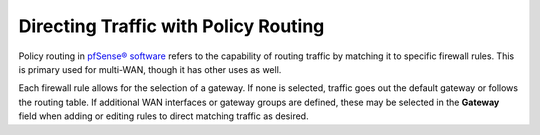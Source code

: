 Directing Traffic with Policy Routing
=====================================

Policy routing in `pfSense® software`_ refers to the capability of routing traffic by
matching it to specific firewall rules. This is primary used for multi-WAN, though
it has other uses as well.

Each firewall rule allows for the selection of a gateway. If none is selected,
traffic goes out the default gateway or follows the routing table. If additional
WAN interfaces or gateway groups are defined, these may be selected in the **Gateway**
field when adding or editing rules to direct matching traffic as desired.

.. seealso:: For more information, refer to the `Policy Routing Configuration`_ section
   of The pfSense Book.

.. _pfSense® software: https://www.netgate.com/solutions/pfsense/
.. _Policy Routing Configuration: https://docs.netgate.com/pfsense/en/latest/book/multiwan/policy-routing-configuration.html

